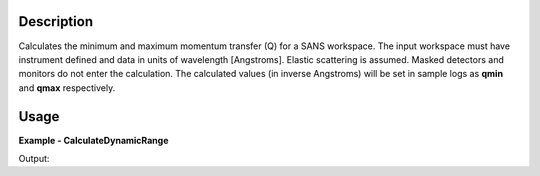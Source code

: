 
.. algorithm::

.. summary::

.. relatedalgorithms::

.. properties::

Description
-----------

Calculates the minimum and maximum momentum transfer (Q) for a SANS workspace.
The input workspace must have instrument defined and data in units of wavelength [Angstroms].
Elastic scattering is assumed.
Masked detectors and monitors do not enter the calculation.
The calculated values (in inverse Angstroms) will be set in sample logs as **qmin** and **qmax** respectively.

Usage
-----

**Example - CalculateDynamicRange**

.. testcode:: CalculateDynamicRangeExample

  ws = CreateSampleWorkspace(XUnit='Wavelength', NumBanks=1, PixelSpacing=0.1, XMin=1, XMax=5, BinWidth=0.4)
  MoveInstrumentComponent(Workspace=ws, RelativePosition=True, ComponentName="bank1", Y=-0.5, X=-0.5)
  shapeXML = \
  """
  <infinite-cylinder id="A" >
  <centre x="0" y="0" z="0" />
  <axis x="0" y="0" z="1" />
  <radius val="0.1" />
  </infinite-cylinder>
  """
  MaskDetectorsInShape(ws, ShapeXML=shapeXML)
  CalculateDynamicRange(Workspace=ws)
  print("QMin = %.5f" % ws.getRun().getLogData("qmin").value)
  print("QMax = %.5f" % ws.getRun().getLogData("qmax").value)

Output:

.. testoutput:: CalculateDynamicRangeExample

  QMin = 0.03553
  QMax = 0.88200

.. categories::

.. sourcelink::
